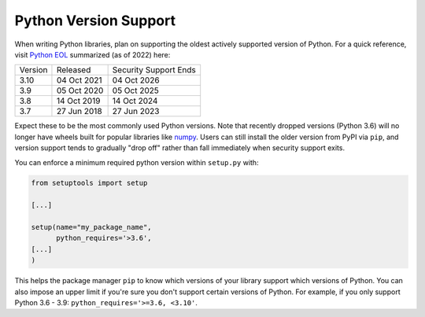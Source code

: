 Python Version Support
======================

When writing Python libraries, plan on supporting the oldest actively supported
version of Python. For a quick reference, visit `Python EOL
<https://endoflife.date/python>`_ summarized (as of 2022) here:

+---------+-------------+-----------------------+
| Version | Released    | Security Support Ends |
+---------+-------------+-----------------------+
| 3.10    | 04 Oct 2021 | 04 Oct 2026           |
+---------+-------------+-----------------------+
| 3.9     | 05 Oct 2020 | 05 Oct 2025           |
+---------+-------------+-----------------------+
| 3.8     | 14 Oct 2019 | 14 Oct 2024           |
+---------+-------------+-----------------------+
| 3.7     | 27 Jun 2018 | 27 Jun 2023           |
+---------+-------------+-----------------------+

Expect these to be the most commonly used Python versions. Note that recently dropped versions (Python 3.6) will no longer have wheels built for popular libraries like `numpy <https://numpy.org/>`_. Users can still install the older version from PyPI via ``pip``, and version support tends to gradually "drop off" rather than fall immediately when security support exits.

You can enforce a minimum required python version within ``setup.py`` with:

.. code:: python

   from setuptools import setup

   [...]

   setup(name="my_package_name",
         python_requires='>3.6',
   [...]
   )

This helps the package manager ``pip`` to know which versions of your library
support which versions of Python.  You can also impose an upper limit if you're
sure you don't support certain versions of Python. For example, if you only
support Python 3.6 - 3.9: ``python_requires='>=3.6, <3.10'``.
